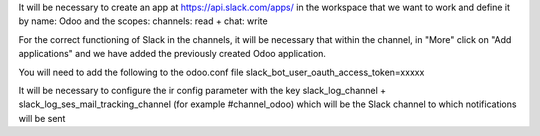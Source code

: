 It will be necessary to create an app at https://api.slack.com/apps/ in the workspace that we want to work and define it by name: Odoo and the scopes: channels: read + chat: write

For the correct functioning of Slack in the channels, it will be necessary that within the channel, in "More" click on "Add applications" and we have added the previously created Odoo application.

You will need to add the following to the odoo.conf file
slack_bot_user_oauth_access_token=xxxxx

It will be necessary to configure the ir config parameter with the key slack_log_channel + slack_log_ses_mail_tracking_channel (for example #channel_odoo) which will be the Slack channel to which notifications will be sent
